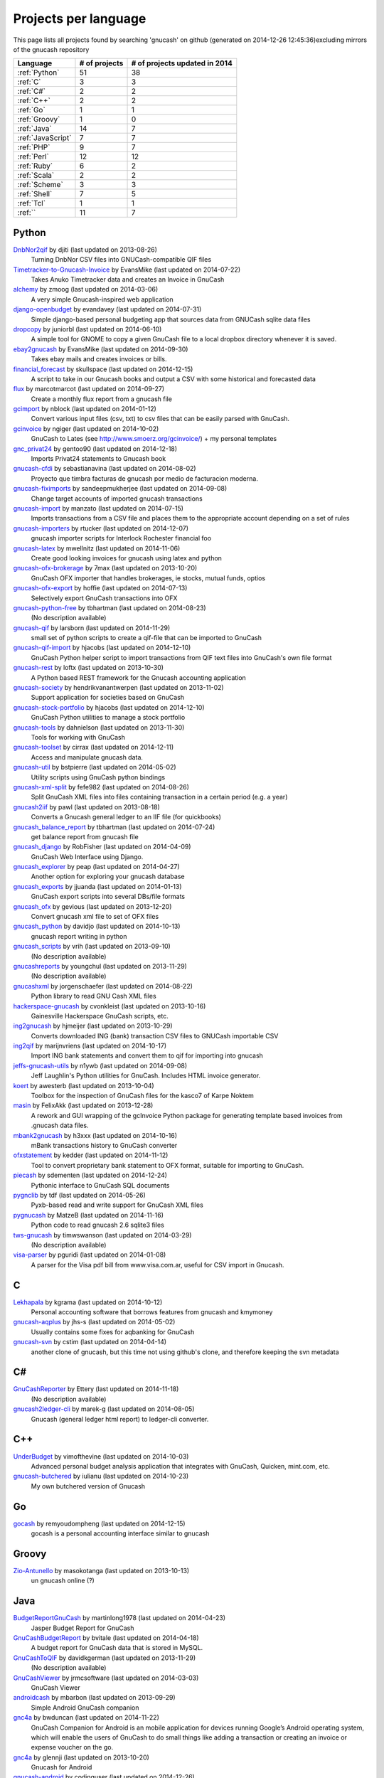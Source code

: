 Projects per language
=====================

This page lists all projects found by searching 'gnucash' on github (generated on 2014-12-26 12:45:36)excluding mirrors of the gnucash repository

+------------------------------+------------------------------+------------------------------+
|           Language           |        # of projects         |# of projects updated in 2014 |
+==============================+==============================+==============================+
|        :ref:`Python`         |              51              |              38              |
+------------------------------+------------------------------+------------------------------+
|           :ref:`C`           |              3               |              3               |
+------------------------------+------------------------------+------------------------------+
|          :ref:`C#`           |              2               |              2               |
+------------------------------+------------------------------+------------------------------+
|          :ref:`C++`          |              2               |              2               |
+------------------------------+------------------------------+------------------------------+
|          :ref:`Go`           |              1               |              1               |
+------------------------------+------------------------------+------------------------------+
|        :ref:`Groovy`         |              1               |              0               |
+------------------------------+------------------------------+------------------------------+
|         :ref:`Java`          |              14              |              7               |
+------------------------------+------------------------------+------------------------------+
|      :ref:`JavaScript`       |              7               |              7               |
+------------------------------+------------------------------+------------------------------+
|          :ref:`PHP`          |              9               |              7               |
+------------------------------+------------------------------+------------------------------+
|         :ref:`Perl`          |              12              |              12              |
+------------------------------+------------------------------+------------------------------+
|         :ref:`Ruby`          |              6               |              2               |
+------------------------------+------------------------------+------------------------------+
|         :ref:`Scala`         |              2               |              2               |
+------------------------------+------------------------------+------------------------------+
|        :ref:`Scheme`         |              3               |              3               |
+------------------------------+------------------------------+------------------------------+
|         :ref:`Shell`         |              7               |              5               |
+------------------------------+------------------------------+------------------------------+
|          :ref:`Tcl`          |              1               |              1               |
+------------------------------+------------------------------+------------------------------+
|           :ref:``            |              11              |              7               |
+------------------------------+------------------------------+------------------------------+

.. _Python:

Python
------

`DnbNor2qif <https://github.com/djiti/DnbNor2qif>`__ by djiti (last updated on  2013-08-26)
	Turning DnbNor CSV files into GNUCash-compatible QIF files
`Timetracker-to-Gnucash-Invoice <https://github.com/EvansMike/Timetracker-to-Gnucash-Invoice>`__ by EvansMike (last updated on  2014-07-22)
	Takes Anuko Timetracker data and creates an Invoice in GnuCash
`alchemy <https://github.com/zmoog/alchemy>`__ by zmoog (last updated on  2014-03-06)
	A very simple Gnucash-inspired web application
`django-openbudget <https://github.com/evandavey/django-openbudget>`__ by evandavey (last updated on  2014-07-31)
	Simple django-based personal budgeting app that sources data from GNUCash sqlite data files
`dropcopy <https://github.com/juniorbl/dropcopy>`__ by juniorbl (last updated on  2014-06-10)
	A simple tool for GNOME to copy a given GnuCash file to a local dropbox directory whenever it is saved.
`ebay2gnucash <https://github.com/EvansMike/ebay2gnucash>`__ by EvansMike (last updated on  2014-09-30)
	Takes ebay mails and creates invoices or bills.
`financial_forecast <https://github.com/skullspace/financial_forecast>`__ by skullspace (last updated on  2014-12-15)
	A script to take in our Gnucash books and output a CSV with some historical and forecasted data
`flux <https://github.com/marcotmarcot/flux>`__ by marcotmarcot (last updated on  2014-09-27)
	Create a monthly flux report from a gnucash file
`gcimport <https://github.com/nblock/gcimport>`__ by nblock (last updated on  2014-01-12)
	Convert various input files (csv, txt) to csv files that can be easily parsed with GnuCash.
`gcinvoice <https://github.com/ngiger/gcinvoice>`__ by ngiger (last updated on  2014-10-02)
	GnuCash to Lates (see http://www.smoerz.org/gcinvoice/) + my personal templates
`gnc_privat24 <https://github.com/gentoo90/gnc_privat24>`__ by gentoo90 (last updated on  2014-12-18)
	Imports Privat24 statements to Gnucash book
`gnucash-cfdi <https://github.com/sebastianavina/gnucash-cfdi>`__ by sebastianavina (last updated on  2014-08-02)
	Proyecto que timbra facturas de gnucash por medio de facturacion moderna.
`gnucash-fiximports <https://github.com/sandeepmukherjee/gnucash-fiximports>`__ by sandeepmukherjee (last updated on  2014-09-08)
	Change target accounts of imported gnucash transactions
`gnucash-import <https://github.com/manzato/gnucash-import>`__ by manzato (last updated on  2014-07-15)
	Imports transactions from a CSV file and places them to the appropriate account depending on a set of rules
`gnucash-importers <https://github.com/rtucker/gnucash-importers>`__ by rtucker (last updated on  2014-12-07)
	gnucash importer scripts for Interlock Rochester financial foo
`gnucash-latex <https://github.com/mwellnitz/gnucash-latex>`__ by mwellnitz (last updated on  2014-11-06)
	Create good looking invoices for gnucash using latex and python
`gnucash-ofx-brokerage <https://github.com/7max/gnucash-ofx-brokerage>`__ by 7max (last updated on  2013-10-20)
	GnuCash OFX importer that handles brokerages, ie stocks, mutual funds, optios
`gnucash-ofx-export <https://github.com/hoffie/gnucash-ofx-export>`__ by hoffie (last updated on  2014-07-13)
	Selectively export GnuCash transactions into OFX
`gnucash-python-free <https://github.com/tbhartman/gnucash-python-free>`__ by tbhartman (last updated on  2014-08-23)
	(No description available)
`gnucash-qif <https://github.com/larsborn/gnucash-qif>`__ by larsborn (last updated on  2014-11-29)
	small set of python scripts to create a qif-file that can be imported to GnuCash
`gnucash-qif-import <https://github.com/hjacobs/gnucash-qif-import>`__ by hjacobs (last updated on  2014-12-10)
	GnuCash Python helper script to import transactions from QIF text files into GnuCash's own file format
`gnucash-rest <https://github.com/loftx/gnucash-rest>`__ by loftx (last updated on  2013-10-30)
	A Python based REST framework for the Gnucash accounting application
`gnucash-society <https://github.com/hendrikvanantwerpen/gnucash-society>`__ by hendrikvanantwerpen (last updated on  2013-11-02)
	Support application for societies based on GnuCash
`gnucash-stock-portfolio <https://github.com/hjacobs/gnucash-stock-portfolio>`__ by hjacobs (last updated on  2014-12-10)
	GnuCash Python utilities to manage a stock portfolio
`gnucash-tools <https://github.com/dahnielson/gnucash-tools>`__ by dahnielson (last updated on  2013-11-30)
	Tools for working with GnuCash
`gnucash-toolset <https://github.com/cirrax/gnucash-toolset>`__ by cirrax (last updated on  2014-12-11)
	Access and manipulate gnucash data.
`gnucash-util <https://github.com/bstpierre/gnucash-util>`__ by bstpierre (last updated on  2014-05-02)
	Utility scripts using GnuCash python bindings
`gnucash-xml-split <https://github.com/fefe982/gnucash-xml-split>`__ by fefe982 (last updated on  2014-08-26)
	Split GnuCash XML files into files containing transaction in a certain period (e.g. a year)
`gnucash2iif <https://github.com/pawl/gnucash2iif>`__ by pawl (last updated on  2013-08-18)
	Converts a Gnucash general ledger to an IIF file (for quickbooks)
`gnucash_balance_report <https://github.com/tbhartman/gnucash_balance_report>`__ by tbhartman (last updated on  2014-07-24)
	get balance report from gnucash file
`gnucash_django <https://github.com/RobFisher/gnucash_django>`__ by RobFisher (last updated on  2014-04-09)
	GnuCash Web Interface using Django.
`gnucash_explorer <https://github.com/peap/gnucash_explorer>`__ by peap (last updated on  2014-04-27)
	Another option for exploring your gnucash database
`gnucash_exports <https://github.com/jjuanda/gnucash_exports>`__ by jjuanda (last updated on  2014-01-13)
	GnuCash export scripts into several DBs/file formats
`gnucash_ofx <https://github.com/gevious/gnucash_ofx>`__ by gevious (last updated on  2013-12-20)
	Convert gnucash xml file to set of OFX files
`gnucash_python <https://github.com/davidjo/gnucash_python>`__ by davidjo (last updated on  2014-10-13)
	gnucash report writing in python
`gnucash_scripts <https://github.com/vrih/gnucash_scripts>`__ by vrih (last updated on  2013-09-10)
	(No description available)
`gnucashreports <https://github.com/youngchul/gnucashreports>`__ by youngchul (last updated on  2013-11-29)
	(No description available)
`gnucashxml <https://github.com/jorgenschaefer/gnucashxml>`__ by jorgenschaefer (last updated on  2014-08-22)
	Python library to read GNU Cash XML files
`hackerspace-gnucash <https://github.com/cvonkleist/hackerspace-gnucash>`__ by cvonkleist (last updated on  2013-10-16)
	Gainesville Hackerspace GnuCash scripts, etc.
`ing2gnucash <https://github.com/hjmeijer/ing2gnucash>`__ by hjmeijer (last updated on  2013-10-29)
	Converts downloaded ING (bank) transaction CSV files to GNUCash importable CSV
`ing2qif <https://github.com/marijnvriens/ing2qif>`__ by marijnvriens (last updated on  2014-10-17)
	Import ING bank statements and convert them to qif for importing into gnucash
`jeffs-gnucash-utils <https://github.com/n1ywb/jeffs-gnucash-utils>`__ by n1ywb (last updated on  2014-09-08)
	Jeff Laughlin's Python utilities for GnuCash. Includes HTML invoice generator.
`koert <https://github.com/awesterb/koert>`__ by awesterb (last updated on  2013-10-04)
	Toolbox for the inspection of GnuCash files for the kasco7 of Karpe Noktem
`masin <https://github.com/FelixAkk/masin>`__ by FelixAkk (last updated on  2013-12-28)
	A rework and GUI wrapping of the gcInvoice Python package for generating template based invoices from .gnucash data files.
`mbank2gnucash <https://github.com/h3xxx/mbank2gnucash>`__ by h3xxx (last updated on  2014-10-16)
	mBank transactions history to GnuCash converter
`ofxstatement <https://github.com/kedder/ofxstatement>`__ by kedder (last updated on  2014-11-12)
	Tool to convert proprietary bank statement to OFX format, suitable for importing to GnuCash.
`piecash <https://github.com/sdementen/piecash>`__ by sdementen (last updated on  2014-12-24)
	Pythonic interface to GnuCash SQL documents
`pygnclib <https://github.com/tdf/pygnclib>`__ by tdf (last updated on  2014-05-26)
	Pyxb-based read and write support for GnuCash XML files
`pygnucash <https://github.com/MatzeB/pygnucash>`__ by MatzeB (last updated on  2014-11-16)
	Python code to read gnucash 2.6 sqlite3 files
`tws-gnucash <https://github.com/timwswanson/tws-gnucash>`__ by timwswanson (last updated on  2014-03-29)
	(No description available)
`visa-parser <https://github.com/pguridi/visa-parser>`__ by pguridi (last updated on  2014-01-08)
	A parser for the Visa pdf bill from www.visa.com.ar, useful for CSV import in Gnucash.

.. _C:

C
-

`Lekhapala <https://github.com/kgrama/Lekhapala>`__ by kgrama (last updated on  2014-10-12)
	Personal accounting software that borrows features from gnucash and kmymoney
`gnucash-aqplus <https://github.com/jhs-s/gnucash-aqplus>`__ by jhs-s (last updated on  2014-05-02)
	Usually contains some fixes for aqbanking for GnuCash
`gnucash-svn <https://github.com/cstim/gnucash-svn>`__ by cstim (last updated on  2014-04-14)
	another clone of gnucash, but this time not using github's clone, and therefore keeping the svn metadata

.. _C#:

C#
--

`GnuCashReporter <https://github.com/Ettery/GnuCashReporter>`__ by Ettery (last updated on  2014-11-18)
	(No description available)
`gnucash2ledger-cli <https://github.com/marek-g/gnucash2ledger-cli>`__ by marek-g (last updated on  2014-08-05)
	Gnucash (general ledger html report) to ledger-cli converter.

.. _C++:

C++
---

`UnderBudget <https://github.com/vimofthevine/UnderBudget>`__ by vimofthevine (last updated on  2014-10-03)
	Advanced personal budget analysis application that integrates with GnuCash, Quicken, mint.com, etc.
`gnucash-butchered <https://github.com/iulianu/gnucash-butchered>`__ by iulianu (last updated on  2014-10-23)
	My own butchered version of Gnucash

.. _Go:

Go
--

`gocash <https://github.com/remyoudompheng/gocash>`__ by remyoudompheng (last updated on  2014-12-15)
	gocash is a personal accounting interface similar to gnucash

.. _Groovy:

Groovy
------

`Zio-Antunello <https://github.com/masokotanga/Zio-Antunello>`__ by masokotanga (last updated on  2013-10-13)
	un gnucash online (?)

.. _Java:

Java
----

`BudgetReportGnuCash <https://github.com/martinlong1978/BudgetReportGnuCash>`__ by martinlong1978 (last updated on  2014-04-23)
	Jasper Budget Report for GnuCash
`GnuCashBudgetReport <https://github.com/bvitale/GnuCashBudgetReport>`__ by bvitale (last updated on  2014-04-18)
	A budget report for GnuCash data that is stored in MySQL.
`GnuCashToQIF <https://github.com/davidkgerman/GnuCashToQIF>`__ by davidkgerman (last updated on  2013-11-29)
	(No description available)
`GnuCashViewer <https://github.com/jrmcsoftware/GnuCashViewer>`__ by jrmcsoftware (last updated on  2014-03-03)
	GnuCash Viewer
`androidcash <https://github.com/mbarbon/androidcash>`__ by mbarbon (last updated on  2013-09-29)
	Simple Android GnuCash companion
`gnc4a <https://github.com/bwduncan/gnc4a>`__ by bwduncan (last updated on  2014-11-22)
	GnuCash Companion for Android is an mobile application for devices running Google’s Android operating system, which will enable the users of GnuCash to do small things like adding a transaction or creating an invoice or expense voucher on the go.
`gnc4a <https://github.com/glennji/gnc4a>`__ by glennji (last updated on  2013-10-20)
	Gnucash for Android
`gnucash-android <https://github.com/codinguser/gnucash-android>`__ by codinguser (last updated on  2014-12-26)
	Gnucash for Android mobile companion application. 
`gnucashMobile <https://github.com/nhrdl/gnucashMobile>`__ by nhrdl (last updated on  2013-10-19)
	(No description available)
`javacash <https://github.com/nhrdl/javacash>`__ by nhrdl (last updated on  2013-08-09)
	Yet another implementation of gnucash in Java
`jgnash-converter <https://github.com/kmbnw/jgnash-converter>`__ by kmbnw (last updated on  2014-05-08)
	A tool to convert from JGnash account XML files to other formats such as GnuCash.  Still in development; right now it just prints the accounts and transaction info to the screen.
`jgnucashlib <https://github.com/tdf/jgnucashlib>`__ by tdf (last updated on  2013-09-28)
	jGnucashLib - a java access to GnuCash files
`nordea-to-gnucash <https://github.com/mohamedamer/nordea-to-gnucash>`__ by mohamedamer (last updated on  2013-12-08)
	(No description available)
`workspace_gnucash <https://github.com/won21kr1/workspace_gnucash>`__ by won21kr1 (last updated on  2014-04-16)
	(No description available)

.. _JavaScript:

JavaScript
----------

`finance_dashboard <https://github.com/manicolosi/finance_dashboard>`__ by manicolosi (last updated on  2014-03-09)
	A dashing dashboard to show financial information from GnuCash
`gnucash-django <https://github.com/nylen/gnucash-django>`__ by nylen (last updated on  2014-12-10)
	Simple Web frontend for GnuCash, using Django
`gnucash-viewer <https://github.com/drjeep/gnucash-viewer>`__ by drjeep (last updated on  2014-05-02)
	Web viewer for Gnucash using Python/Flask
`gnucash-web <https://github.com/mrkrstphr/gnucash-web>`__ by mrkrstphr (last updated on  2014-01-29)
	(No description available)
`gnucash_tools <https://github.com/draffensperger/gnucash_tools>`__ by draffensperger (last updated on  2014-01-07)
	GnuCash Utilities including a Cru Reimbursement Submitter
`profitcash-restful <https://github.com/TheProfitwareGroup/profitcash-restful>`__ by TheProfitwareGroup (last updated on  2014-12-09)
	ProfitCash-RESTful is a RESTful service providing accounts and transaction information based on imported from GnuCash into MongoDB data.
`skilap <https://github.com/sergeyksv/skilap>`__ by sergeyksv (last updated on  2014-01-24)
	Personal online applications, GnuCash clone and others

.. _PHP:

PHP
---

`GnuCashPHP <https://github.com/mrBussy/GnuCashPHP>`__ by mrBussy (last updated on  2014-10-03)
	(No description available)
`buchungen <https://github.com/jungepiraten/buchungen>`__ by jungepiraten (last updated on  2014-12-04)
	Webinterface für gnucash-Datenbank mit Funktion zum Verifizieren von Buchungen
`cashonline-php-server <https://github.com/okovalov/cashonline-php-server>`__ by okovalov (last updated on  2014-10-07)
	Backend part for cashonline project (clone of gnucash)
`gnucash-htdocs <https://github.com/sss/gnucash-htdocs>`__ by sss (last updated on  2013-12-15)
	Gnucash Website
`gnucash-php <https://github.com/cebe/gnucash-php>`__ by cebe (last updated on  2014-08-04)
	A library for reading gnucash XML format in PHP
`gnucash-tools <https://github.com/cccmzwi/gnucash-tools>`__ by cccmzwi (last updated on  2013-12-16)
	Convert your onlinebanking-export (CSV) to a neatly pre-categorized QIF-File which can be imported in Quicken or Gnucash
`gnucash.cakephp <https://github.com/claudineimatos/gnucash.cakephp>`__ by claudineimatos (last updated on  2014-06-25)
	(No description available)
`gnucashreports <https://github.com/pedroabel/gnucashreports>`__ by pedroabel (last updated on  2014-08-04)
	Set of custom reports that I use for my personal finances. To see the reports working on a sample database, check the website http://gnucashreports.comuf.com/ ATTENTION: many problems yet. Many bugs that did not happen in my computer happened in this sample server.
`php-gnucash <https://github.com/mrkrstphr/php-gnucash>`__ by mrkrstphr (last updated on  2014-01-01)
	(No description available)

.. _Perl:

Perl
----

`Finance--Quote--YahooJapan <https://github.com/LiosK/Finance--Quote--YahooJapan>`__ by LiosK (last updated on  2014-09-08)
	A Perl module that enables GnuCash to get quotes of Japanese stocks and funds from Yahoo! JAPAN.
`GnuCash-SQLite <https://github.com/hoekit/GnuCash-SQLite>`__ by hoekit (last updated on  2014-11-15)
	A perl module to access GnuCash SQLite files.
`MoneyDance-GnuCash-Importer <https://github.com/ets/MoneyDance-GnuCash-Importer>`__ by ets (last updated on  2014-12-06)
	Script to convert GnuCash data into a native MoneyDance XML file format
`MumbaiStock <https://github.com/geetuvaswani/MumbaiStock>`__ by geetuvaswani (last updated on  2014-09-09)
	Perl Module to fetch Bombay Stock Exchange bhavcopy for Indian Stocks for use with gnucash
`Paypal-csv-to-qif-converter <https://github.com/sonologic/Paypal-csv-to-qif-converter>`__ by sonologic (last updated on  2014-09-08)
	Converts paypal .csv to qif for importing in gnucash
`finance-bomse <https://github.com/abhijit86k/finance-bomse>`__ by abhijit86k (last updated on  2014-09-09)
	A Perl module for fetching quotes for Indian stocks, intended for use with gnucash
`gc2latex <https://github.com/wertarbyte/gc2latex>`__ by wertarbyte (last updated on  2014-09-08)
	create pretty Gnucash invoices with LaTeX and Perl
`gnucash-importer <https://github.com/AloisMahdal/gnucash-importer>`__ by AloisMahdal (last updated on  2014-09-09)
	Import CSV data from arbitrary bank format to CSV acceptable by GnuCash
`gnucash-perl <https://github.com/goblin/gnucash-perl>`__ by goblin (last updated on  2014-09-08)
	Perl modules for reading and writing the Gnucash XML file
`gnucash2mysql <https://github.com/xaprb/gnucash2mysql>`__ by xaprb (last updated on  2014-09-09)
	Gnucash to MySQL export script.
`perl-gnucash-reader <https://github.com/hoekit/perl-gnucash-reader>`__ by hoekit (last updated on  2014-09-09)
	(No description available)
`tikzdipa <https://github.com/vimdude/tikzdipa>`__ by vimdude (last updated on  2014-12-21)
	GnuCash online quote source using Yahoo api

.. _Ruby:

Ruby
----

`accounting <https://github.com/freegeek-pdx/accounting>`__ by freegeek-pdx (last updated on  2013-12-04)
	accounting utilities for xtuple import and allocation in xtuple and gnucash
`gnucash-invoice <https://github.com/ixti/gnucash-invoice>`__ by ixti (last updated on  2014-12-02)
	Easy to use invoice printer for GnuCash.
`gnucash-rb <https://github.com/vbatts/gnucash-rb>`__ by vbatts (last updated on  2013-09-18)
	Ruby access to Gnucash SQL database
`gnucash2ledger <https://github.com/xaviershay/gnucash2ledger>`__ by xaviershay (last updated on  2013-12-23)
	Convert GnuCash files to a format supported by the ledger command line application
`gnucash_export <https://github.com/alibby/gnucash_export>`__ by alibby (last updated on  2013-12-01)
	Export gnucash data to sqlite/ csv
`ruby-gnucash <https://github.com/holtrop/ruby-gnucash>`__ by holtrop (last updated on  2014-11-10)
	Ruby library for extracting data from GnuCash data files

.. _Scala:

Scala
-----

`gnucash-quotes <https://github.com/akorneev/gnucash-quotes>`__ by akorneev (last updated on  2014-12-20)
	(No description available)
`gnucash-stuff <https://github.com/crankydillo/gnucash-stuff>`__ by crankydillo (last updated on  2014-01-18)
	(No description available)

.. _Scheme:

Scheme
------

`gc-decl-reports <https://github.com/yawaramin/gc-decl-reports>`__ by yawaramin (last updated on  2014-02-09)
	GnuCash declarative reports
`gnucash-account-balance-chart <https://github.com/timabell/gnucash-account-balance-chart>`__ by timabell (last updated on  2014-09-15)
	account balance line chart for gnucash
`gnucash-reports <https://github.com/trailbound/gnucash-reports>`__ by trailbound (last updated on  2014-09-28)
	Custom set of gnucash reports, currently in development.

.. _Shell:

Shell
-----

`LittleBudget <https://github.com/kstripp/LittleBudget>`__ by kstripp (last updated on  2013-09-30)
	Little Budget Tool for GNUCash
`archlinux-gnucash-latest <https://github.com/nengxu/archlinux-gnucash-latest>`__ by nengxu (last updated on  2014-12-21)
	Archlinux AUR package building scripts for latest Gnucash
`gnucash-docs <https://github.com/sss/gnucash-docs>`__ by sss (last updated on  2013-12-25)
	Manual and User Guide for Gnucash, the open-source accounting program
`gnucash-on-osx <https://github.com/jralls/gnucash-on-osx>`__ by jralls (last updated on  2014-12-21)
	Build GnuCash on OSX without X11
`gnucash-on-windows <https://github.com/Gnucash/gnucash-on-windows>`__ by Gnucash (last updated on  2014-12-19)
	Support scripts to build gnucash for Windows using mingw32.
`gnucash-on-windows <https://github.com/gjanssens/gnucash-on-windows>`__ by gjanssens (last updated on  2014-09-09)
	Support scripts to build gnucash for Windows using mingw32.
`nordea2ofx <https://github.com/nsrosenqvist/nordea2ofx>`__ by nsrosenqvist (last updated on  2014-10-24)
	A quick implementation of a converter between Nordea's CSV export to OFX so that it can be imported into various applications, such as Homebank or GnuCash. Only supporting Swedish and my edge cases, please consider improving the script and send a pull request for the changes.

.. _Tcl:

Tcl
---

`pycash <https://github.com/EvansMike/pycash>`__ by EvansMike (last updated on  2014-09-13)
	Some Python utilites that GnuCash users may find useful.

.. _Unknown:

Unknown
-------

`GCtranslate <https://github.com/AshokR/GCtranslate>`__ by AshokR (last updated on  2013-06-15)
	GnuCash Translation
`GnuCash-3part-check <https://github.com/agh1/GnuCash-3part-check>`__ by agh1 (last updated on  2013-10-17)
	A 3-part check format for GnuCash
`accounting <https://github.com/communotey/accounting>`__ by communotey (last updated on  2014-05-18)
	Accounting for Communote, using GNUCash
`an-gnucash <https://github.com/wanjing/an-gnucash>`__ by wanjing (last updated on  2013-01-11)
	android app for gnucash
`gnucash-api <https://github.com/jjuanda/gnucash-api>`__ by jjuanda (last updated on  2014-02-02)
	REST APIs for GnuCash files
`gnucash-export <https://github.com/deonbredenhann/gnucash-export>`__ by deonbredenhann (last updated on  2014-06-19)
	Export GnuCash to csv
`gnucash-mysql-additions <https://github.com/ohingardail/gnucash-mysql-additions>`__ by ohingardail (last updated on  2014-09-09)
	Custom MySql functions to add useful functions to GnuCash
`gnucash-rest <https://github.com/mhitchens/gnucash-rest>`__ by mhitchens (last updated on  2014-05-03)
	A Spring Data/Spring REST interface to a gnucash data file
`hGnucash <https://github.com/pharaun/hGnucash>`__ by pharaun (last updated on  2014-12-19)
	Haskell xml library for parsing the gnucash file format
`nordea-csv2qif <https://github.com/martinolsen/nordea-csv2qif>`__ by martinolsen (last updated on  2014-06-11)
	Convert Nordea CSV exports to QIF format (usable by GnuCash and others)
`rabo2qif <https://github.com/milovanderlinden/rabo2qif>`__ by milovanderlinden (last updated on  2013-12-13)
	export mut.txt to qif for gnucash

